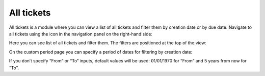 All tickets
###########

All tickets is a module where you can view a list of all tickets and
filter them by creation date or by due date. Navigate to all tickets
using the icon in the navigation panel on the right-hand side:

|tickets_icon|

Here you can see list of all tickets and filter them. The filters are
positioned at the top of the view:

|alltickets_2|

On the custom period page you can specify a period of dates for
filtering by creation date:

|alltickets_custom_2|

If you don’t specify “From” or “To” inputs, default values will be used:
01/01/1970 for “From” and 5 years from now for “To”.

.. |tickets_icon| image:: ../_static/img/tickets_icon.png
   :alt: All Ticket Navigation Icon
.. |alltickets_2| image:: ../_static/img/alltickets_2.png
   :alt: All tickets
.. |alltickets_custom_2| image:: ../_static/img/alltickets_custom_2.png
   :alt: Custom Filter
